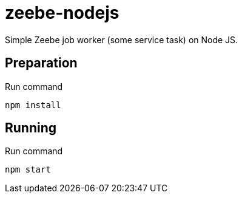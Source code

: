 = zeebe-nodejs

Simple Zeebe job worker (some service task) on Node JS.

== Preparation

Run command 
[source,shell script]
----
npm install
----

== Running

Run command

[source,shell script]
----
npm start
----